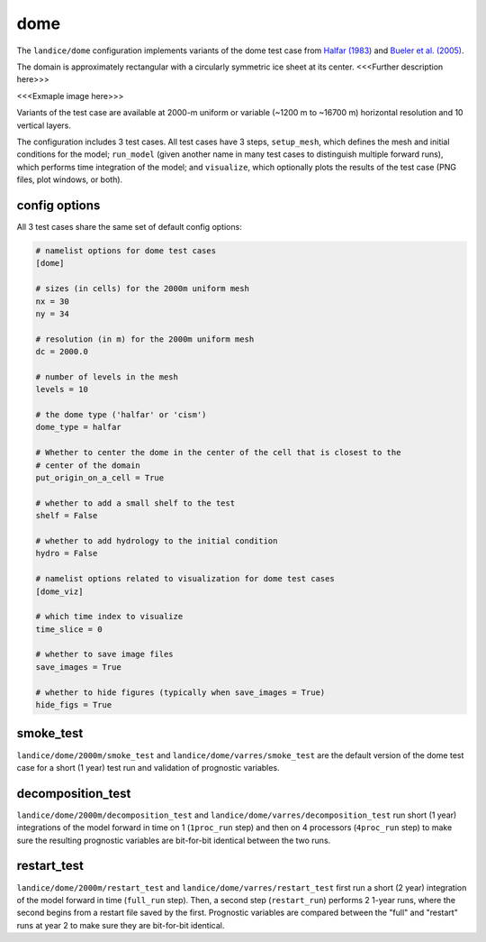 .. _landice_dome:

dome
====

The ``landice/dome`` configuration implements variants of the dome test case
from `Halfar (1983) <https://doi.org/10.1029/JC088iC10p06043>`_ and
`Bueler et al. (2005) <https://doi.org/10.3189/172756505781829449>`_.

The domain is approximately rectangular with a circularly symmetric ice sheet
at its center.  <<<Further description here>>>

<<<Exmaple image here>>>

Variants of the test case are available at 2000-m uniform or variable
(~1200 m to ~16700 m) horizontal resolution and 10 vertical layers.

The configuration includes 3 test cases.  All test cases have 3 steps,
``setup_mesh``, which defines the mesh and initial conditions for the model;
``run_model`` (given another name in many test cases to distinguish multiple
forward runs), which performs time integration of the model; and ``visualize``,
which optionally plots the results of the test case (PNG files, plot windows,
or both).

config options
--------------

All 3 test cases share the same set of default config options:

.. code-block:: cfg

    # namelist options for dome test cases
    [dome]

    # sizes (in cells) for the 2000m uniform mesh
    nx = 30
    ny = 34

    # resolution (in m) for the 2000m uniform mesh
    dc = 2000.0

    # number of levels in the mesh
    levels = 10

    # the dome type ('halfar' or 'cism')
    dome_type = halfar

    # Whether to center the dome in the center of the cell that is closest to the
    # center of the domain
    put_origin_on_a_cell = True

    # whether to add a small shelf to the test
    shelf = False

    # whether to add hydrology to the initial condition
    hydro = False

    # namelist options related to visualization for dome test cases
    [dome_viz]

    # which time index to visualize
    time_slice = 0

    # whether to save image files
    save_images = True

    # whether to hide figures (typically when save_images = True)
    hide_figs = True

smoke_test
----------

``landice/dome/2000m/smoke_test`` and ``landice/dome/varres/smoke_test`` are
the default version of the dome test case for a short (1 year) test run and
validation of prognostic variables.

decomposition_test
------------------

``landice/dome/2000m/decomposition_test`` and
``landice/dome/varres/decomposition_test`` run short (1 year) integrations
of the model forward in time on 1 (``1proc_run`` step) and then on 4 processors
(``4proc_run`` step) to make sure the resulting prognostic variables are
bit-for-bit identical between the two runs.

restart_test
------------

``landice/dome/2000m/restart_test`` and ``landice/dome/varres/restart_test``
first run a short (2 year) integration of the model forward in time
(``full_run`` step).  Then, a second step (``restart_run``) performs 2
1-year runs, where the second begins from a restart file saved by the first.
Prognostic variables are compared between the "full" and "restart" runs at
year 2 to make sure they are bit-for-bit identical.
